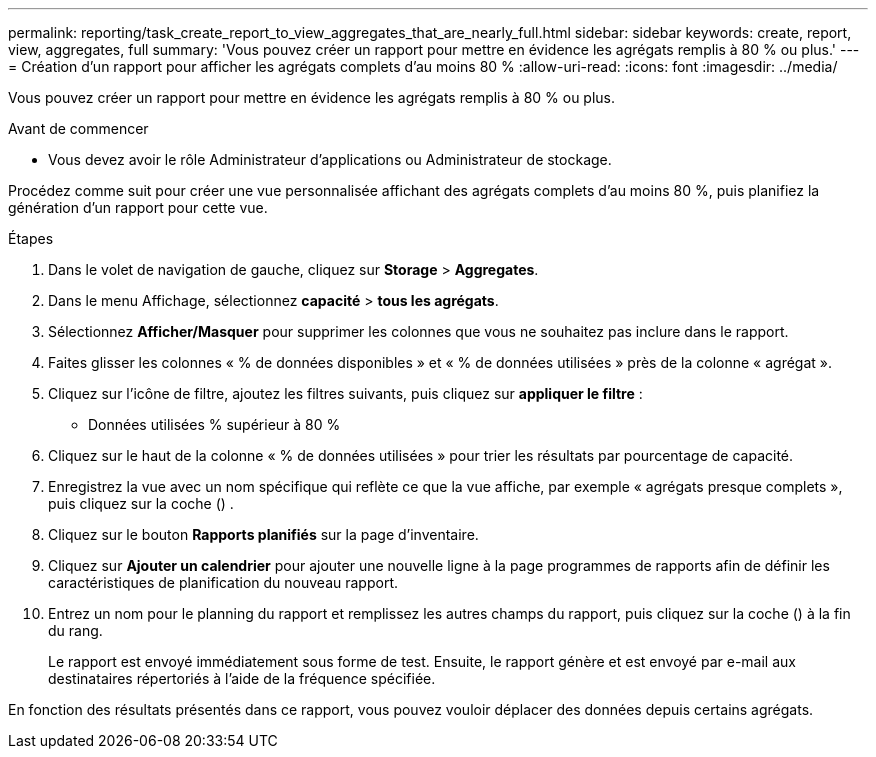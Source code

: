 ---
permalink: reporting/task_create_report_to_view_aggregates_that_are_nearly_full.html 
sidebar: sidebar 
keywords: create, report, view, aggregates, full 
summary: 'Vous pouvez créer un rapport pour mettre en évidence les agrégats remplis à 80 % ou plus.' 
---
= Création d'un rapport pour afficher les agrégats complets d'au moins 80 %
:allow-uri-read: 
:icons: font
:imagesdir: ../media/


[role="lead"]
Vous pouvez créer un rapport pour mettre en évidence les agrégats remplis à 80 % ou plus.

.Avant de commencer
* Vous devez avoir le rôle Administrateur d'applications ou Administrateur de stockage.


Procédez comme suit pour créer une vue personnalisée affichant des agrégats complets d'au moins 80 %, puis planifiez la génération d'un rapport pour cette vue.

.Étapes
. Dans le volet de navigation de gauche, cliquez sur *Storage* > *Aggregates*.
. Dans le menu Affichage, sélectionnez *capacité* > *tous les agrégats*.
. Sélectionnez *Afficher/Masquer* pour supprimer les colonnes que vous ne souhaitez pas inclure dans le rapport.
. Faites glisser les colonnes « % de données disponibles » et « % de données utilisées » près de la colonne « agrégat ».
. Cliquez sur l'icône de filtre, ajoutez les filtres suivants, puis cliquez sur *appliquer le filtre* :
+
** Données utilisées % supérieur à 80 %


. Cliquez sur le haut de la colonne « % de données utilisées » pour trier les résultats par pourcentage de capacité.
. Enregistrez la vue avec un nom spécifique qui reflète ce que la vue affiche, par exemple « agrégats presque complets », puis cliquez sur la coche (image:../media/blue_check.gif[""]) .
. Cliquez sur le bouton *Rapports planifiés* sur la page d'inventaire.
. Cliquez sur *Ajouter un calendrier* pour ajouter une nouvelle ligne à la page programmes de rapports afin de définir les caractéristiques de planification du nouveau rapport.
. Entrez un nom pour le planning du rapport et remplissez les autres champs du rapport, puis cliquez sur la coche (image:../media/blue_check.gif[""]) à la fin du rang.
+
Le rapport est envoyé immédiatement sous forme de test. Ensuite, le rapport génère et est envoyé par e-mail aux destinataires répertoriés à l'aide de la fréquence spécifiée.



En fonction des résultats présentés dans ce rapport, vous pouvez vouloir déplacer des données depuis certains agrégats.

